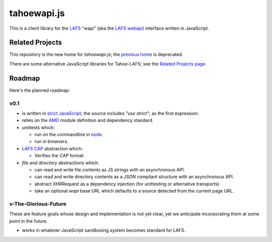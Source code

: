 tahoewapi.js
============

This is a client library for the LAFS_ "wapi" (aka the `LAFS webapi`_)
interface written in JavaScript.

.. _LAFS: https://tahoe-lafs.org
.. _`LAFS webapi`: https://tahoe-lafs.org/trac/tahoe-lafs/browser/trunk/docs/frontends/webapi.rst

Related Projects
----------------

This repository is the new home for `tahoewapi.js`; the `previous home`_
is deprecated.

.. _`previous home`: https://bitbucket.org/nejucomo/tahoewapi.js

There are some alternative JavaScript libraries for Tahoe-LAFS; see the
`Related Projects page`_.

.. _`Related Projects page`: https://tahoe-lafs.org/trac/tahoe-lafs/wiki/RelatedProjects

Roadmap
-------

Here's the planned roadmap:

v0.1
~~~~

* is written in `strict JavaScript`_; the source includes `"use strict";` as the first expression.

* relies on the AMD_ module definition and dependency standard.

* unittests which:

  - run on the commandline in node_.
  - run in browsers.

* `LAFS CAP`_ abstraction which:

  - Verifies the `CAP` format.

* `file` and `directory` abstractions which:

  - can read and write file contents as JS strings with an asynchronous API.
  - can read and write directory contents as a `JSON` compliant structure with an asynchronous API.
  - abstract XHRRequest as a dependency injection (for unittesting or alternative transports)
  - take an optional `wapi` base URL which defaults to a source detected from the current page URL.

.. _`strict JavaScript`: https://developer.mozilla.org/en-US/docs/Web/JavaScript/Reference/Functions_and_function_scope/Strict_mode
.. _AMD: http://requirejs.org/docs/whyamd.html
.. _node: http://nodejs.org
.. _`LAFS CAP`: https://tahoe-lafs.org/trac/tahoe-lafs/browser/trunk/docs/architecture.rst#capabilities

v-The-Glorious-Future
~~~~~~~~~~~~~~~~~~~~~

These are feature goals whose design and implementation is not yet clear,
yet we anticipate incorporating them at some point in the future.

* works in whatever JavaScript sandboxing system becomes standard for LAFS.
